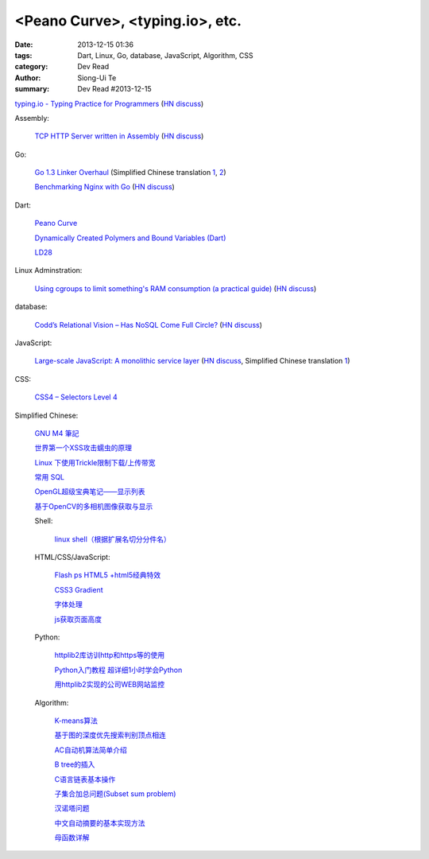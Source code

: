 <Peano Curve>, <typing.io>, etc.
################################

:date: 2013-12-15 01:36
:tags: Dart, Linux, Go, database, JavaScript, Algorithm, CSS
:category: Dev Read
:author: Siong-Ui Te
:summary: Dev Read #2013-12-15


`typing.io - Typing Practice for Programmers <http://typing.io/>`_
(`HN discuss <https://news.ycombinator.com/item?id=6906657>`__)

Assembly:

  `TCP HTTP Server written in Assembly <http://canonical.org/~kragen/sw/dev3/server.s>`_
  (`HN discuss <https://news.ycombinator.com/item?id=6908064>`__)

Go:

  `Go 1.3 Linker Overhaul <https://docs.google.com/document/d/1xN-g6qjjWflecSP08LNgh2uFsKjWb-rR9KA11ip_DIE/preview?sle=true#>`_
  (Simplified Chinese translation `1 <http://www.oschina.net/translate/go-1-3-linker-overhaul>`__,
  `2 <http://www.linuxeden.com/html/news/20131215/146395.html>`__)

  `Benchmarking Nginx with Go <https://gist.github.com/hgfischer/7965620>`_
  (`HN discuss <https://news.ycombinator.com/item?id=6907987>`__)

Dart:

  `Peano Curve <http://divingintodart.blogspot.com/2013/12/peano-curve.html>`_

  `Dynamically Created Polymers and Bound Variables (Dart) <http://japhr.blogspot.com/2013/12/dynamically-created-polymers-and-bound.html>`_

  `LD28 <http://test.notch.net/ld28/ld28.html>`_

Linux Adminstration:

  `Using cgroups to limit something's RAM consumption (a practical guide) <http://utcc.utoronto.ca/~cks/space/blog/linux/CgroupsForMemoryLimiting>`_
  (`HN discuss <https://news.ycombinator.com/item?id=6906454>`__)

database:

  `Codd’s Relational Vision – Has NoSQL Come Full Circle? <http://www.opensourceconnections.com/2013/12/11/codds-relational-vision-has-nosql-come-full-circle/>`_
  (`HN discuss <https://news.ycombinator.com/item?id=6906529>`__)

JavaScript:

  `Large-scale JavaScript: A monolithic service layer <http://mrjoelkemp.com/2013/12/large-scale-javascript-a-monolithic-service-layer/>`_
  (`HN discuss <https://news.ycombinator.com/item?id=6906790>`__,
  Simplified Chinese translation `1 <http://www.oschina.net/translate/large-scale-javascript-a-monolithic-service-layer>`__)

CSS:

  `CSS4 – Selectors Level 4 <http://www.script-tutorials.com/css4-selectors-level-4/>`_

Simplified Chinese:

  `GNU M4 筆記 <http://my.oschina.net/u/1408707/blog/184503>`_

  `世界第一个XSS攻击蠕虫的原理 <http://netsecurity.51cto.com/art/201312/421917.htm>`_

  `Linux 下使用Trickle限制下载/上传带宽 <http://www.linuxeden.com/html/softuse/20131215/146408.html>`_

  `常用 SQL <http://my.oschina.net/htgylzhq/blog/184578>`_

  `OpenGL超级宝典笔记——显示列表 <http://my.oschina.net/sweetdark/blog/184577>`_

  `基于OpenCV的多相机图像获取与显示 <http://my.oschina.net/u/63375/blog/184569>`_

  Shell:

    `linux shell（根据扩展名切分分件名） <http://my.oschina.net/yulongjiang/blog/184551>`_

  HTML/CSS/JavaScript:

    `Flash ps HTML5 +html5经典特效 <http://my.oschina.net/u/1403217/blog/184484>`_

    `CSS3 Gradient <http://my.oschina.net/u/1401419/blog/184483>`_

    `字体处理 <http://my.oschina.net/u/1404246/blog/184490>`_

    `js获取页面高度 <http://www.oschina.net/code/snippet_1421732_27312>`_

  Python:

    `httplib2库访训http和https等的使用 <http://my.oschina.net/lenglingx/blog/184505>`_

    `Python入门教程 超详细1小时学会Python <http://my.oschina.net/sansom/blog/184480>`_

    `用httplib2实现的公司WEB网站监控 <http://my.oschina.net/lenglingx/blog/184515>`_

  Algorithm:

    `K-means算法 <http://my.oschina.net/u/1412321/blog/184485>`_

    `基于图的深度优先搜索判别顶点相连 <http://www.oschina.net/code/snippet_926998_27306>`_

    `AC自动机算法简单介绍 <http://my.oschina.net/coda/blog/184499>`_

    `B tree的插入 <http://www.oschina.net/code/snippet_137218_27316>`_

    `C语言链表基本操作 <http://www.oschina.net/code/snippet_252667_27314>`_

    `子集合加总问题(Subset sum problem) <http://my.oschina.net/liuyanpunk/blog/184508>`_

    `汉诺塔问题 <http://my.oschina.net/forrest420/blog/184522>`_

    `中文自动摘要的基本实现方法 <http://my.oschina.net/ouyanghuangzheng/blog/184549>`_

    `母函数详解 <http://my.oschina.net/hlslml77/blog/184555>`_


